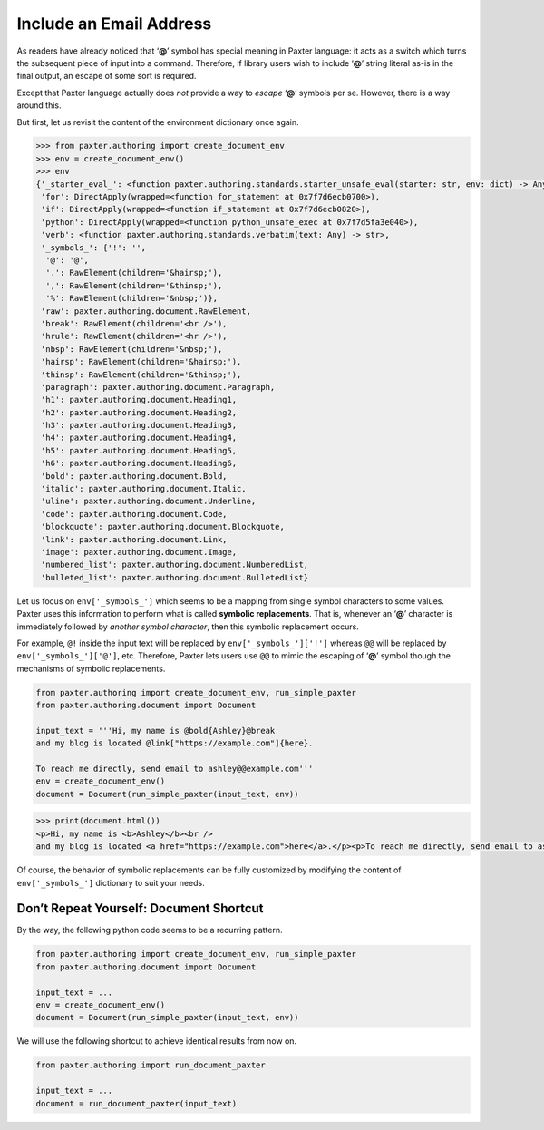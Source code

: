 ########################
Include an Email Address
########################

As readers have already noticed that ‘**@**’ symbol has special meaning in Paxter language:
it acts as a switch which turns the subsequent piece of input into a command.
Therefore, if library users wish to include ‘**@**’ string literal as-is
in the final output, an escape of some sort is required.

Except that Paxter language actually does *not* provide a way
to *escape* ‘**@**’ symbols per se.
However, there is a way around this.

But first, let us revisit the content of the environment dictionary once again.

.. code-block:: pycon

   >>> from paxter.authoring import create_document_env
   >>> env = create_document_env()
   >>> env
   {'_starter_eval_': <function paxter.authoring.standards.starter_unsafe_eval(starter: str, env: dict) -> Any>,
    'for': DirectApply(wrapped=<function for_statement at 0x7f7d6ecb0700>),
    'if': DirectApply(wrapped=<function if_statement at 0x7f7d6ecb0820>),
    'python': DirectApply(wrapped=<function python_unsafe_exec at 0x7f7d5fa3e040>),
    'verb': <function paxter.authoring.standards.verbatim(text: Any) -> str>,
    '_symbols_': {'!': '',
     '@': '@',
     '.': RawElement(children='&hairsp;'),
     ',': RawElement(children='&thinsp;'),
     '%': RawElement(children='&nbsp;')},
    'raw': paxter.authoring.document.RawElement,
    'break': RawElement(children='<br />'),
    'hrule': RawElement(children='<hr />'),
    'nbsp': RawElement(children='&nbsp;'),
    'hairsp': RawElement(children='&hairsp;'),
    'thinsp': RawElement(children='&thinsp;'),
    'paragraph': paxter.authoring.document.Paragraph,
    'h1': paxter.authoring.document.Heading1,
    'h2': paxter.authoring.document.Heading2,
    'h3': paxter.authoring.document.Heading3,
    'h4': paxter.authoring.document.Heading4,
    'h5': paxter.authoring.document.Heading5,
    'h6': paxter.authoring.document.Heading6,
    'bold': paxter.authoring.document.Bold,
    'italic': paxter.authoring.document.Italic,
    'uline': paxter.authoring.document.Underline,
    'code': paxter.authoring.document.Code,
    'blockquote': paxter.authoring.document.Blockquote,
    'link': paxter.authoring.document.Link,
    'image': paxter.authoring.document.Image,
    'numbered_list': paxter.authoring.document.NumberedList,
    'bulleted_list': paxter.authoring.document.BulletedList}

Let us focus on ``env['_symbols_']`` which seems to be
a mapping from single symbol characters to some values.
Paxter uses this information to perform what is called **symbolic replacements**.
That is, whenever an ‘**@**’ character
is immediately followed by *another symbol character*,
then this symbolic replacement occurs.

For example, ``@!`` inside the input text will be replaced by ``env['_symbols_']['!']``
whereas ``@@`` will be replaced by ``env['_symbols_']['@']``, etc.
Therefore, Paxter lets users use ``@@`` to mimic the escaping of ‘**@**’ symbol
though the mechanisms of symbolic replacements.

.. code-block:: python

   from paxter.authoring import create_document_env, run_simple_paxter
   from paxter.authoring.document import Document

   input_text = '''Hi, my name is @bold{Ashley}@break
   and my blog is located @link["https://example.com"]{here}.

   To reach me directly, send email to ashley@@example.com'''
   env = create_document_env()
   document = Document(run_simple_paxter(input_text, env))

.. code-block:: pycon

   >>> print(document.html())
   <p>Hi, my name is <b>Ashley</b><br />
   and my blog is located <a href="https://example.com">here</a>.</p><p>To reach me directly, send email to ashley@example.com</p>

Of course, the behavior of symbolic replacements can be fully customized
by modifying the content of ``env['_symbols_']`` dictionary to suit your needs.


Don’t Repeat Yourself: Document Shortcut
========================================

By the way, the following python code seems to be a recurring pattern.

.. code-block:: python

   from paxter.authoring import create_document_env, run_simple_paxter
   from paxter.authoring.document import Document

   input_text = ...
   env = create_document_env()
   document = Document(run_simple_paxter(input_text, env))

We will use the following shortcut to achieve identical results from now on.

.. code-block:: python

   from paxter.authoring import run_document_paxter

   input_text = ...
   document = run_document_paxter(input_text)
